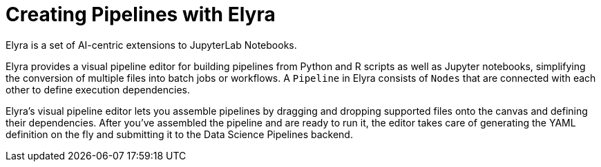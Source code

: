= Creating Pipelines with Elyra

Elyra is a set of AI-centric extensions to JupyterLab Notebooks.

Elyra provides a visual pipeline editor for building pipelines from Python and R scripts as well as Jupyter notebooks, simplifying the conversion of multiple files into batch jobs or workflows. A `Pipeline` in Elyra consists of `Nodes` that are connected with each other to define execution dependencies.

Elyra's visual pipeline editor lets you assemble pipelines by dragging and dropping supported files onto the canvas and defining their dependencies. After you've assembled the pipeline and are ready to run it, the editor takes care of generating the YAML definition on the fly and submitting it to the Data Science Pipelines backend.

